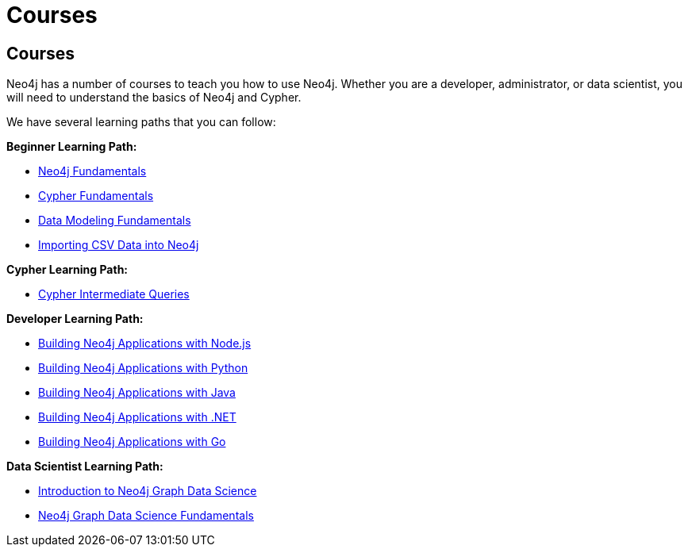 // obsolete
= Courses
:category: cypher
:tags: cypher, queries, graph-queries, resources, documentation, cypher-training, cypher-help, training
:page-pagination: previous
:page-newsletter: true

== Courses

Neo4j has a number of courses to teach you how to use Neo4j. Whether you are a developer, administrator, or data scientist, you will need to understand the basics of Neo4j and Cypher.

We have several learning paths that you can follow:

*Beginner Learning Path:*

* https://graphacademy.neo4j.com/courses/neo4j-fundamentals/[Neo4j Fundamentals^]
* https://graphacademy.neo4j.com/courses/cypher-fundamentals/[Cypher Fundamentals^]
* https://graphacademy.neo4j.com/courses/modeling-fundamentals/[Data Modeling Fundamentals^]
* https://graphacademy.neo4j.com/courses/importing-data/[Importing CSV Data into Neo4j^]

*Cypher Learning Path:*

* https://graphacademy.neo4j.com/courses/cypher-intermediate-queries/[Cypher Intermediate Queries^]

*Developer Learning Path:*

* https://graphacademy.neo4j.com/courses/app-nodejs/[Building Neo4j Applications with Node.js^]
* https://graphacademy.neo4j.com/courses/app-python/[Building Neo4j Applications with Python^]
* https://graphacademy.neo4j.com/courses/app-java/[Building Neo4j Applications with Java^]
* https://graphacademy.neo4j.com/courses/app-dotnet/[Building Neo4j Applications with .NET^]
* https://graphacademy.neo4j.com/courses/app-go/[Building Neo4j Applications with Go^]

*Data Scientist Learning Path:*

* https://graphacademy.neo4j.com/courses/gds-product-introduction/[Introduction to Neo4j Graph Data Science^]
* https://graphacademy.neo4j.com/courses/graph-data-science-fundamentals/[Neo4j Graph Data Science Fundamentals^]

